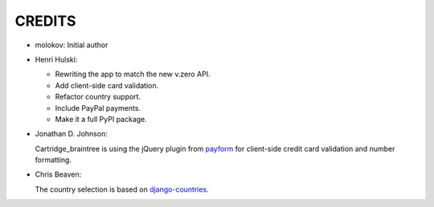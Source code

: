 CREDITS
=======

* molokov: Initial author

*  Henri Hulski:

   - Rewriting the app to match the new v.zero API.
   - Add client-side card validation.
   - Refactor country support.
   - Include PayPal payments.
   - Make it a full PyPI package.

*  Jonathan D. Johnson:

   Cartridge_braintree is using the jQuery plugin from payform_
   for client-side credit card validation and number formatting.
   
   .. _payform: https://github.com/jondavidjohn/payform

*  Chris Beaven:

   The country selection is based on django-countries_.
   
   .. _django-countries: https://github.com/SmileyChris/django-countries
